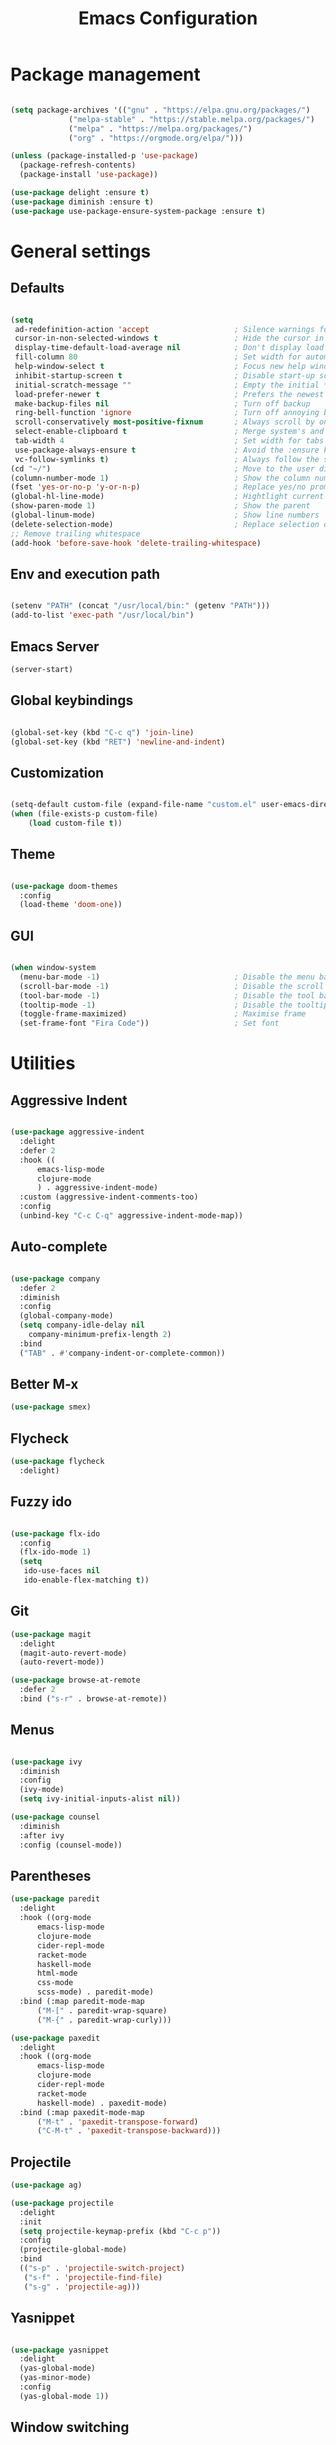 
#+Title: Emacs Configuration
* Package management

#+BEGIN_SRC emacs-lisp :tangle yes

  (setq package-archives '(("gnu" . "https://elpa.gnu.org/packages/")
			   ("melpa-stable" . "https://stable.melpa.org/packages/")
			   ("melpa" . "https://melpa.org/packages/")
			   ("org" . "https://orgmode.org/elpa/")))

  (unless (package-installed-p 'use-package)
    (package-refresh-contents)
    (package-install 'use-package))

  (use-package delight :ensure t)
  (use-package diminish :ensure t)
  (use-package use-package-ensure-system-package :ensure t)

#+END_SRC

* General settings
** Defaults

#+BEGIN_SRC emacs-lisp :tangle yes

  (setq
   ad-redefinition-action 'accept                   ; Silence warnings for redefinition
   cursor-in-non-selected-windows t                 ; Hide the cursor in inactive windows
   display-time-default-load-average nil            ; Don't display load average
   fill-column 80                                   ; Set width for automatic line breaks
   help-window-select t                             ; Focus new help windows when opened
   inhibit-startup-screen t                         ; Disable start-up screen
   initial-scratch-message ""                       ; Empty the initial *scratch* buffer
   load-prefer-newer t                              ; Prefers the newest version of a file
   make-backup-files nil                            ; Turn off backup
   ring-bell-function 'ignore                       ; Turn off annoying bell
   scroll-conservatively most-positive-fixnum       ; Always scroll by one line
   select-enable-clipboard t                        ; Merge system's and Emacs' clipboard
   tab-width 4                                      ; Set width for tabs
   use-package-always-ensure t                      ; Avoid the :ensure keyword for each package
   vc-follow-symlinks t)                            ; Always follow the symlinks
  (cd "~/")                                         ; Move to the user directory
  (column-number-mode 1)                            ; Show the column number
  (fset 'yes-or-no-p 'y-or-n-p)                     ; Replace yes/no prompts with y/n
  (global-hl-line-mode)                             ; Hightlight current line
  (show-paren-mode 1)                               ; Show the parent
  (global-linum-mode)                               ; Show line numbers
  (delete-selection-mode)                           ; Replace selection on paste
  ;; Remove trailing whitespace
  (add-hook 'before-save-hook 'delete-trailing-whitespace)
#+END_SRC

** Env and execution path
#+BEGIN_SRC emacs-lisp :tangle yes

  (setenv "PATH" (concat "/usr/local/bin:" (getenv "PATH")))
  (add-to-list 'exec-path "/usr/local/bin")

#+END_SRC

** Emacs Server
#+BEGIN_SRC emacs-lisp :tangle yes
  (server-start)
#+END_SRC
** Global keybindings
#+BEGIN_SRC emacs-lisp :tangle yes

  (global-set-key (kbd "C-c q") 'join-line)
  (global-set-key (kbd "RET") 'newline-and-indent)

#+END_SRC
** Customization

#+BEGIN_SRC emacs-lisp :tangle yes

  (setq-default custom-file (expand-file-name "custom.el" user-emacs-directory))
  (when (file-exists-p custom-file)
      (load custom-file t))

#+END_SRC

** Theme

#+BEGIN_SRC emacs-lisp :tangle yes

  (use-package doom-themes
    :config
    (load-theme 'doom-one))

#+END_SRC

** GUI

#+BEGIN_SRC emacs-lisp :tangle yes

  (when window-system
    (menu-bar-mode -1)                              ; Disable the menu bar
    (scroll-bar-mode -1)                            ; Disable the scroll bar
    (tool-bar-mode -1)                              ; Disable the tool bar
    (tooltip-mode -1)                               ; Disable the tooltips
    (toggle-frame-maximized)                        ; Maximise frame
    (set-frame-font "Fira Code"))                   ; Set font

#+END_SRC
* Utilities
** Aggressive Indent
#+BEGIN_SRC emacs-lisp :tangle yes

  (use-package aggressive-indent
    :delight
    :defer 2
    :hook ((
	    emacs-lisp-mode
	    clojure-mode
	    ) . aggressive-indent-mode)
    :custom (aggressive-indent-comments-too)
    :config
    (unbind-key "C-c C-q" aggressive-indent-mode-map))
#+END_SRC
** Auto-complete
#+BEGIN_SRC emacs-lisp :tangle yes

  (use-package company
    :defer 2
    :diminish
    :config
    (global-company-mode)
    (setq company-idle-delay nil
	  company-minimum-prefix-length 2)
    :bind
    ("TAB" . #'company-indent-or-complete-common))
#+END_SRC
** Better M-x
#+BEGIN_SRC emacs-lisp :tangle yes
  (use-package smex)
#+END_SRC
** Flycheck
#+BEGIN_SRC emacs-lisp :tangle yes
  (use-package flycheck
    :delight)
#+END_SRC
** Fuzzy ido
#+BEGIN_SRC emacs-lisp :tangle yes

  (use-package flx-ido
    :config
    (flx-ido-mode 1)
    (setq
     ido-use-faces nil
     ido-enable-flex-matching t))

#+END_SRC
** Git
#+BEGIN_SRC emacs-lisp :tangle yes
  (use-package magit
    :delight
    (magit-auto-revert-mode)
    (auto-revert-mode))

  (use-package browse-at-remote
    :defer 2
    :bind ("s-r" . browse-at-remote))
#+END_SRC
** Menus
#+BEGIN_SRC emacs-lisp :tangle yes

  (use-package ivy
    :diminish
    :config
    (ivy-mode)
    (setq ivy-initial-inputs-alist nil))

  (use-package counsel
    :diminish
    :after ivy
    :config (counsel-mode))
#+END_SRC
** Parentheses
#+BEGIN_SRC emacs-lisp :tangle yes
  (use-package paredit
    :delight
    :hook ((org-mode
	    emacs-lisp-mode
	    clojure-mode
	    cider-repl-mode
	    racket-mode
	    haskell-mode
	    html-mode
	    css-mode
	    scss-mode) . paredit-mode)
    :bind (:map paredit-mode-map
		("M-[" . paredit-wrap-square)
		("M-{" . paredit-wrap-curly)))

  (use-package paxedit
    :delight
    :hook ((org-mode
	    emacs-lisp-mode
	    clojure-mode
	    cider-repl-mode
	    racket-mode
	    haskell-mode) . paxedit-mode)
    :bind (:map paxedit-mode-map
		("M-t" . 'paxedit-transpose-forward)
		("C-M-t" . 'paxedit-transpose-backward)))
#+END_SRC
** Projectile
#+BEGIN_SRC emacs-lisp :tangle yes
  (use-package ag)

  (use-package projectile
    :delight
    :init
    (setq projectile-keymap-prefix (kbd "C-c p"))
    :config
    (projectile-global-mode)
    :bind
    (("s-p" . 'projectile-switch-project)
     ("s-f" . 'projectile-find-file)
     ("s-g" . 'projectile-ag)))
#+END_SRC
** Yasnippet
#+BEGIN_SRC emacs-lisp :tangle yes

  (use-package yasnippet
    :delight
    (yas-global-mode)
    (yas-minor-mode)
    :config
    (yas-global-mode 1))

#+END_SRC
** Window switching
#+BEGIN_SRC emacs-lisp :tangle yes

  (use-package winum
    :init
    (setq winum-keymap
	  (let ((map (make-sparse-keymap)))
	    (define-key map (kbd "s-0") 'winum-select-window-0-or-10)
	    (define-key map (kbd "s-1") 'winum-select-window-1)
	    (define-key map (kbd "s-2") 'winum-select-window-2)
	    (define-key map (kbd "s-3") 'winum-select-window-3)
	    (define-key map (kbd "s-4") 'winum-select-window-4)
	    (define-key map (kbd "s-5") 'winum-select-window-5)
	    (define-key map (kbd "s-6") 'winum-select-window-6)
	    (define-key map (kbd "s-7") 'winum-select-window-7)
	    (define-key map (kbd "s-8") 'winum-select-window-8)
	    (define-key map (kbd "s-9") 'winum-select-window-9)
	    map))
    :config
    (winum-mode))

#+END_SRC
* Languages
** Clojure
#+BEGIN_SRC emacs-lisp :tangle yes

  (use-package clojure-mode
    :mode "\\.clj\\'"
    :config
    (setq clojure-align-forms-automatically t)
    (define-clojure-indent
      ;; Compojure
      (GET        'defun)
      (POST       'defun)
      (cj/GET     'defun)
      (cj/context 'defun)
      ;; Tufte
      (tufte/p    'defun)
      (tufte/profile 'defun)
      (tufte/profiled 'defun)
      ;; Datomic
      (or-join 'defun)
      (not-join 'defun)
      ;; Midje
      (fact 'defun)
      (facts 'defun))
    :bind
    ("C-c C-q" . cider-quit))

  (use-package cider
    :pin melpa-stable
    :hook
    (cider-mode . eldoc-mode)
    :config
    (setq
     cider-use-fringe-indicators nil
     cider-repl-pop-to-buffer-on-connect 'display-only))

  (use-package clj-refactor
    :pin melpa-stable
    :delight
    :after (clojure-mode yasnippet)
    :config
    (cljr-add-keybindings-with-prefix "C-c C-r")
    :hook
    (clj-refactor-mode . yas-minor-mode)
    (clojure-mode . clj-refactor-mode))

  (use-package flycheck-joker
    :hook
    (clojure-mode . flycheck-mode))

  (require 'flycheck-joker)
#+END_SRC
** Scala
#+BEGIN_SRC emacs-lisp :tangle yes
  (use-package ensime
    :config
    (setq ensime-startup-notification nil)
    :hook
    (scala-mode . electric-pair-mode)
    :pin melpa-stable)
#+END_SRC
** Emacs Lisp
#+BEGIN_SRC emacs-lisp :tangle yes

  (use-package elisp-mode
    :ensure nil
    :delight emacs-lisp-mode "ξ")

#+END_SRC
** Haskell
#+BEGIN_SRC emacs-lisp :tangle yes
  (use-package haskell-mode
    :hook
    (haskell-mode . (lambda ()
		      (company-mode 1)
		      (set (make-local-variable 'company-backends)
			   (append '((company-capf company-dabbrev-code))
				   company-backends)))))
#+END_SRC
** JSON
#+BEGIN_SRC emacs-lisp :tangle yes
  (use-package json-mode
    :hook
    (json-mode . electric-pair-mode)
    :config
    (add-to-list 'auto-mode-alist '("\\.json\\.base\\'" . json-mode)))
#+END_SRC
** Racket
#+BEGIN_SRC emacs-lisp :tangle yes
  (use-package racket-mode
    :mode "\\.rkt\\'"
    :hook
    (racket-mode . (lambda ()
		     (company-mode 0))))
#+END_SRC
** Web
*** HTML
#+BEGIN_SRC emacs-lisp :tangle yes
  (use-package sgml-mode
    :delight html-mode "HTML"
    :hook
    ((html-mode . sgml-electric-tag-pair-mode)
     (html-mode . sgml-name-8bit-mode)
     (html-mode . toggle-truncate-lines))
    :custom
    (sgml-basic-offset 2))

  (use-package tagedit
    :delight
    :hook
    (html-mode . tagedit-mode)
    :config
    (tagedit-add-paredit-like-keybindings))
#+END_SRC
*** CSS
#+BEGIN_SRC emacs-lisp :tangle yes
  (use-package css-mode
    :custom (css-indent-offset 2))

  (use-package scss-mode
    :mode "\\.scss\\'")
#+END_SRC
* Org Mode

** General config
*** Compile on change

First we define a function for recompiling our config when it changes:

#+BEGIN_SRC emacs-lisp :tangle yes

  (use-package async)

  (defvar *config-file* (expand-file-name "config.org" user-emacs-directory)
    "The configuration file.")

  (defvar *config-last-change* (nth 5 (file-attributes *config-file*))
    "Last modification time of the configuration file.")

  (defvar *show-async-tangle-results* nil
    "Keeps *emacs* async buffers around for later inspection.")

  (defun my/config-updated ()
    "Checks if the configuration file has been updated since the last time."
    (time-less-p *config-last-change*
		 (nth 5 (file-attributes *config-file*))))

  (defun my/config-tangle ()
    "Tangles the org file asynchronously."
    (when (my/config-updated)
      (setq *config-last-change*
	    (nth 5 (file-attributes *config-file*)))
      (my/async-babel-tangle *config-file*)))

  (defun my/async-babel-tangle (org-file)
    "Tangles the org file asynchronously."
    (let ((init-tangle-start-time (current-time))
	  (file (buffer-file-name))
	  (async-quiet-switch "-q"))
      (async-start
       `(lambda ()
	  (require 'org)
	  (org-babel-tangle-file ,org-file))
       (unless *show-async-tangle-results*
	 `(lambda (result)
	    (if result
		(message "SUCCESS: %s successfully tangled (%.2fs)."
			 ,org-file
			 (float-time (time-subtract (current-time)
						    ',init-tangle-start-time)))
	      (message "ERROR: %s as tangle failed." ,org-file)))))))

#+END_SRC

*** Org setup

#+BEGIN_SRC  emacs-lisp :tangle yes

  (use-package org
    :ensure org-plus-contrib
    :hook
    ((before-save . (lambda ()
		      (interactive)
		      (org-table-recalculate-buffer-tables)))
     (after-save . my/config-tangle))
    :config
    (setq org-capture-templates
	  '(
	    ("j" "Journal Entry"
	     entry (file+datetree "~/Google Drive/Notebook/journal.org")
	     "* %?p"
	     :empty-lines 1))))
#+END_SRC
* Misc Modes
** Ledger Mode
#+BEGIN_SRC emacs-lisp :tangle yes

  (use-package ledger-mode
    :hook
    (ledger-mode . aggressive-indent-mode)
    )

#+END_SRC
* Private settings
#+BEGIN_SRC emacs-lisp :tangle yes
  (let ((f (expand-file-name "private.el" user-emacs-directory)))
    (when (file-exists-p f)
      (load-file f)))
#+END_SRC
